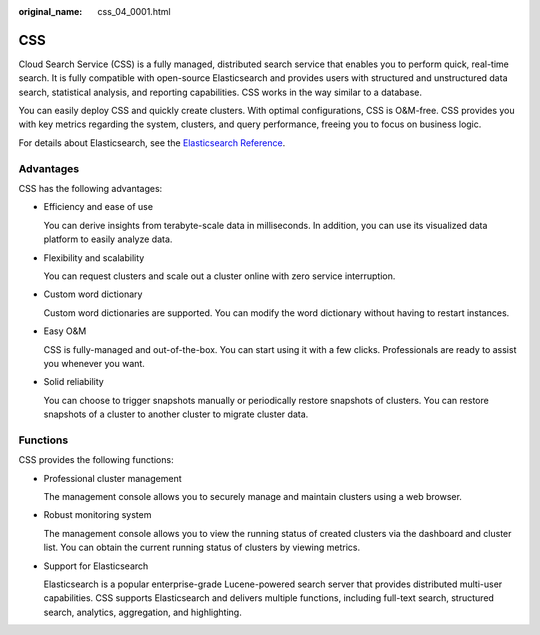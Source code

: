 :original_name: css_04_0001.html

.. _css_04_0001:

CSS
===

Cloud Search Service (CSS) is a fully managed, distributed search service that enables you to perform quick, real-time search. It is fully compatible with open-source Elasticsearch and provides users with structured and unstructured data search, statistical analysis, and reporting capabilities. CSS works in the way similar to a database.

You can easily deploy CSS and quickly create clusters. With optimal configurations, CSS is O&M-free. CSS provides you with key metrics regarding the system, clusters, and query performance, freeing you to focus on business logic.

For details about Elasticsearch, see the `Elasticsearch Reference <https://www.elastic.co/guide/en/elasticsearch/reference/current/index.html>`__.

Advantages
----------

CSS has the following advantages:

-  Efficiency and ease of use

   You can derive insights from terabyte-scale data in milliseconds. In addition, you can use its visualized data platform to easily analyze data.

-  Flexibility and scalability

   You can request clusters and scale out a cluster online with zero service interruption.

-  Custom word dictionary

   Custom word dictionaries are supported. You can modify the word dictionary without having to restart instances.

-  Easy O&M

   CSS is fully-managed and out-of-the-box. You can start using it with a few clicks. Professionals are ready to assist you whenever you want.

-  Solid reliability

   You can choose to trigger snapshots manually or periodically restore snapshots of clusters. You can restore snapshots of a cluster to another cluster to migrate cluster data.

Functions
---------

CSS provides the following functions:

-  Professional cluster management

   The management console allows you to securely manage and maintain clusters using a web browser.

-  Robust monitoring system

   The management console allows you to view the running status of created clusters via the dashboard and cluster list. You can obtain the current running status of clusters by viewing metrics.

-  Support for Elasticsearch

   Elasticsearch is a popular enterprise-grade Lucene-powered search server that provides distributed multi-user capabilities. CSS supports Elasticsearch and delivers multiple functions, including full-text search, structured search, analytics, aggregation, and highlighting.
